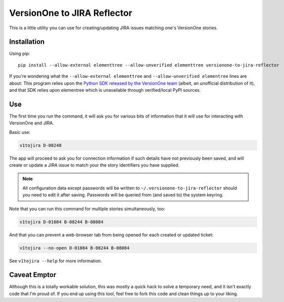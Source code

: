 VersionOne to JIRA Reflector
============================


This is a little utility you can use for creating/updating JIRA issues
matching one's VersionOne stories.


Installation
------------

Using pip::

    pip install --allow-external elementtree --allow-unverified elementtree versionone-to-jira-reflector

If you're wondering what the ``--allow-external elementtree``
and ``--allow-unverified elementree`` lines are about:
This program relies upon the
`Python SDK released by the VersionOne team <https://github.com/versionone/VersionOne.SDK.Python>`_
(albeit, an unofficial distribution of it), and that SDK relies upon elementree
which is unavailable through verified/local PyPI sources.

Use
---

The first time you run the command, it will ask you for various bits
of information that it will use for interacting with VersionOne
and JIRA.

Basic use:

.. code-block::

   v1tojira D-08248

The app will proceed to ask you for connection information if such
details have not previously been saved, and will create or update
a JIRA issue to match your the story identifiers you have supplied.

.. note::

   All configuration data except passwords will be written to
   ``~/.versionone-to-jira-reflector`` should you need to edit it after
   saving.  Passwords will be queried from (and saved to) the system
   keyring.

Note that you can run this command for multiple stories simultaneously,
too:

.. code-block::

   v1tojira D-01084 B-08244 B-08084

And that you can prevent a web-browser tab from being opened for each
created or updated ticket:

.. code-block::

   v1tojira --no-open D-01084 B-08244 B-08084

See ``v1tojira --help`` for more information.


Caveat Emptor
-------------

Although this is a totally workable solution, this was mostly a quick
hack to solve a temporary need, and it isn't exactly code that I'm
proud of.  If you end up using this tool, feel free to fork this
code and clean things up to your liking.
